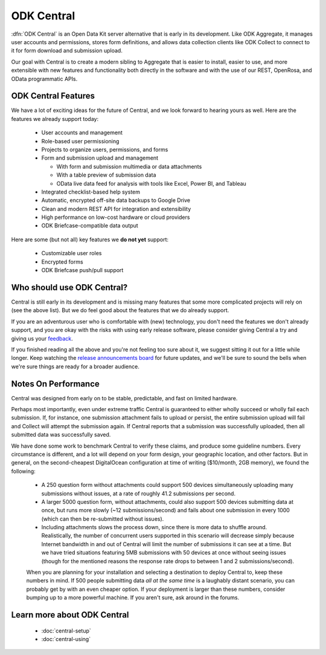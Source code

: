 .. _central-intro:

ODK Central
===========

:dfn:`ODK Central` is an Open Data Kit server alternative that is early in its development. Like ODK Aggregate, it manages user accounts and permissions, stores form definitions, and allows data collection clients like ODK Collect to connect to it for form download and submission upload.

Our goal with Central is to create a modern sibling to Aggregate that is easier to install, easier to use, and more extensible with new features and functionality both directly in the software and with the use of our REST, OpenRosa, and OData programmatic APIs.

.. _central-intro-features:

ODK Central Features
--------------------

We have a lot of exciting ideas for the future of Central, and we look forward to hearing yours as well. Here are the features we already support today:

 - User accounts and management
 - Role-based user permissioning
 - Projects to organize users, permissions, and forms
 - Form and submission upload and management

   - With form and submission multimedia or data attachments
   - With a table preview of submission data
   - OData live data feed for analysis with tools like Excel, Power BI, and Tableau

 - Integrated checklist-based help system
 - Automatic, encrypted off-site data backups to Google Drive
 - Clean and modern REST API for integration and extensibility
 - High performance on low-cost hardware or cloud providers
 - ODK Briefcase-compatible data output

Here are some (but not all) key features we **do not yet** support:

 - Customizable user roles
 - Encrypted forms
 - ODK Briefcase push/pull support

.. _central-intro-who:

Who should use ODK Central?
---------------------------

Central is still early in its development and is missing many features that some more complicated projects will rely on (see the above list). But we do feel good about the features that we do already support.

If you are an adventurous user who is comfortable with (new) technology, you don't need the features we don't already support, and you are okay with the risks with using early release software, please consider giving Central a try and giving us your `feedback <https://forum.opendatakit.org/t/odk-central-v0-1-0-alpha/13437>`_.

If you finished reading all the above and you're not feeling too sure about it, we suggest sitting it out for a little while longer. Keep watching the `release announcements board <https://forum.opendatakit.org/c/releases>`_ for future updates, and we'll be sure to sound the bells when we're sure things are ready for a broader audience.

.. _central-performance:

Notes On Performance
--------------------

Central was designed from early on to be stable, predictable, and fast on limited hardware.

Perhaps most importantly, even under extreme traffic Central is guaranteed to either wholly succeed or wholly fail each submission. If, for instance, one submission attachment fails to upload or persist, the entire submission upload will fail and Collect will attempt the submission again. If Central reports that a submission was successfully uploaded, then all submitted data was successfully saved.

We have done some work to benchmark Central to verify these claims, and produce some guideline numbers. Every circumstance is different, and a lot will depend on your form design, your geographic location, and other factors. But in general, on the second-cheapest DigitalOcean configuration at time of writing ($10/month, 2GB memory), we found the following:

 - A 250 question form without attachments could support 500 devices simultaneously uploading many submissions without issues, at a rate of roughly 41.2 submissions per second.
 - A larger 5000 question form, without attachments, could also support 500 devices submitting data at once, but runs more slowly (~12 submissions/second) and fails about one submission in every 1000 (which can then be re-submitted without issues).
 - Including attachments slows the process down, since there is more data to shuffle around. Realistically, the number of concurrent users supported in this scenario will decrease simply because Internet bandwidth in and out of Central will limit the number of submissions it can see at a time. But we have tried situations featuring 5MB submissions with 50 devices at once without seeing issues (though for the mentioned reasons the response rate drops to between 1 and 2 submissions/second).

 When you are planning for your installation and selecting a destination to deploy Central to, keep these numbers in mind. If 500 people submitting data *all at the same time* is a laughably distant scenario, you can probably get by with an even cheaper option. If your deployment is larger than these numbers, consider bumping up to a more powerful machine. If you aren't sure, ask around in the forums.

.. _central-intro-learn-more:

Learn more about ODK Central
----------------------------

 - :doc:`central-setup`
 - :doc:`central-using`

